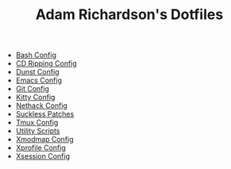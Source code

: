 #+TITLE: Adam Richardson's Dotfiles

- [[file:bash.org][Bash Config]]
- [[file:cdripping.org][CD Ripping Config]]
- [[file:dunst.org][Dunst Config]]
- [[file:emacs.org][Emacs Config]]
- [[file:git.org][Git Config]]
- [[file:kitty.org][Kitty Config]]
- [[file:nethack.org][Nethack Config]]
- [[file:suckless.org][Suckless Patches]]
- [[file:tmux.org][Tmux Config]]
- [[file:utils.org][Utility Scripts]]
- [[file:xmodmap.org][Xmodmap Config]]
- [[file:xprofile.org][Xprofile Config]]
- [[file:xsession.org][Xsession Config]]